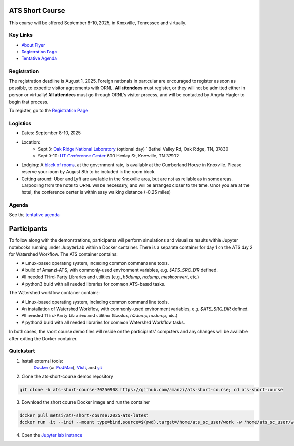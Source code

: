 ATS Short Course
================

This course will be offered September 8-10, 2025, in Knoxville, Tennessee and virtually.

Key Links
---------

* `About Flyer <https://amanzi.github.io/ats-short-course/ats-short-course-20250908/_static/ATSShortCourse2025_Flyer.pdf>`_
* `Registration Page <https://docs.google.com/forms/d/1o6q5dRvoMmXagI3u6DNl2KvkBVKgDggjmMkgnBc7DjE/edit>`_
* `Tentative Agenda <https://amanzi.github.io/ats-short-course/ats-short-course-20250908/_static/ATSShortCourse2025_Agenda.pdf>`_


Registration
------------

The registration deadline is August 1, 2025.  Foreign nationals in
particular are encouraged to register as soon as possible, to expedite
visitor agreements with ORNL.  **All attendees** must register, or
they will not be admitted either in person or virtually!  **All
attendees** must go through ORNL's visitor process, and will be
contacted by Angela Hagler to begin that process.

To register, go to the `Registration Page <https://docs.google.com/forms/d/1o6q5dRvoMmXagI3u6DNl2KvkBVKgDggjmMkgnBc7DjE/edit>`_

Logistics
---------

* Dates: September 8-10, 2025
* Location: 
   * Sept 8: `Oak Ridge National Laboratory <https://maps.app.goo.gl/PUBGAVXYvcoWroET7>`_ (optional day)  1 Bethel Valley Rd, Oak Ridge, TN, 37830
   * Sept 9-10: `UT Conference Center <https://maps.app.goo.gl/9TWneRtzBLpcdJQq6>`_ 600 Henley St, Knoxville, TN 37902
* Lodging: A `block of rooms <https://www.hilton.com/en/attend-my-event/tyschup-90q-3c9b35ed-6e0d-4a2f-9897-f280c4476737/>`_, at the government rate, is available at the Cumberland House in Knoxville.  Please reserve your room by August 8th to be included in the room block.
* Getting around: Uber and Lyft are available in the Knoxville area, but are not as reliable as in some areas.  Carpooling from the hotel to ORNL will be necessary, and will be arranged closer to the time.  Once you are at the hotel, the conference center is within easy walking distance (~0.25 miles).

Agenda
------

See the `tentative agenda <https://amanzi.github.io/ats-short-course/ats-short-course-20250908/_static/ATSShortCourse2025_Agenda.pdf>`_


Participants
============

To follow along with the demonstrations, participants will perform simulations and visualize results within Jupyter notebooks running under JupyterLab within a Docker container.  There is a separate container for day 1 on the ATS day 2 for Watershed Workflow.  The ATS container contains:

* A Linux-based operating system, including common command line tools.
* A build of Amanzi-ATS, with commonly-used environment variables, e.g. `$ATS_SRC_DIR` defined.
* All needed Third-Party Libraries and utilities (e.g., `h5dump`, `ncdump`, `meshconvert`, etc.)
* A python3 build with all needed libraries for common ATS-based tasks.

The Watershed workflow container contains:

* A Linux-based operating system, including common command line tools.
* An installation of Watershed Workflow, with commonly-used environment variables, e.g. `$ATS_SRC_DIR` defined.
* All needed Third-Party Libraries and utilities (Exodus, `h5dump`, `ncdump`, etc.)
* A python3 build with all needed libraries for common Watershed Workflow tasks.

In both cases, the short course demo files will reside on the participants' computers and any changes will be available after exiting the Docker container.

Quickstart
----------

1. Install external tools:
    `Docker <https://www.docker.com/get-started>`_
    (or `PodMan <https://podman.io/get-started>`_),
    `VisIt <https://wci.llnl.gov/simulation/computer-codes/visit/executables>`_,
    and `git <https://github.com/git-guides/install-git>`_

2. Clone the ats-short-course demos repository

.. code-block:: sh

   git clone -b ats-short-course-20250908 https://github.com/amanzi/ats-short-course; cd ats-short-course
  
3. Download the short course Docker image and run the container 

.. code-block:: sh

   docker pull metsi/ats-short-course:2025-ats-latest
   docker run -it --init --mount type=bind,source=$(pwd),target=/home/ats_sc_user/work -w /home/ats_sc_user/work -p 8888:8888 metsi/ats-short-course:2025-ats-latest
  
4. Open the `Jupyter lab instance <http://127.0.0.1:8888/lab>`_
